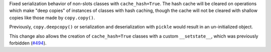 Fixed serialization behavior of non-slots classes with ``cache_hash=True``.
The hash cache will be cleared on operations which make "deep copies" of instances of classes with hash caching,
though the cache will not be cleared with shallow copies like those made by ``copy.copy()``.

Previously, ``copy.deepcopy()`` or serialization and deserialization with ``pickle`` would result in an un-initialized object.

This change also allows the creation of ``cache_hash=True`` classes with a custom ``__setstate__``,
which was previously forbidden (`#494 <https://github.com/python-attrs/attrs/issues/494>`_).
